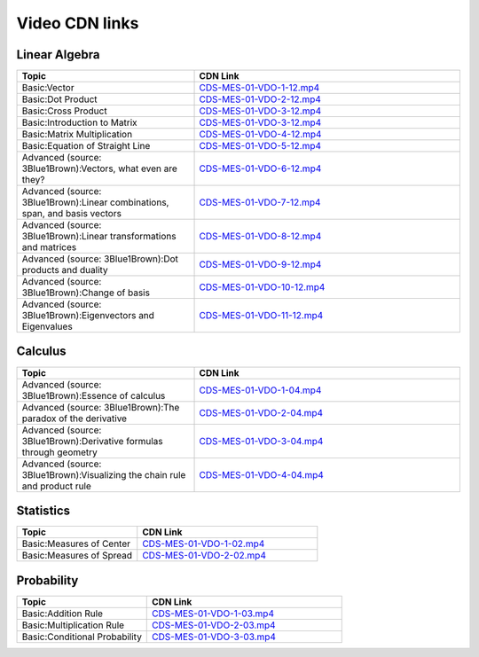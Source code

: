 Video CDN links
================


Linear Algebra
------------------

.. csv-table:: 
   :header: "Topic","CDN Link"
   :widths: 40, 60

   "Basic:Vector","`CDS-MES-01-VDO-1-12.mp4 <https://cdn.exec.talentsprint.com/content/linear_algebra_vector.mp4>`_"
   "Basic:Dot Product ","`CDS-MES-01-VDO-2-12.mp4 <https://cdn.exec.talentsprint.com/content/linear_algebra_dot_product.mp4>`_"
   "Basic:Cross Product ","`CDS-MES-01-VDO-3-12.mp4 <https://cdn.exec.talentsprint.com/content/linear_algebra_cross_product.mp4>`_"
   "Basic:Introduction to Matrix ","`CDS-MES-01-VDO-3-12.mp4 <https://cdn.exec.talentsprint.com/content/introduction_to_matrix.mp4>`_"
   "Basic:Matrix Multiplication ","`CDS-MES-01-VDO-4-12.mp4 <https://cdn.exec.talentsprint.com/content/matrix_multiplication.mp4>`_"
   "Basic:Equation of Straight Line ","`CDS-MES-01-VDO-5-12.mp4 <https://cdn.exec.talentsprint.com/content/equation_of_straight_line.mp4>`_"
   "Advanced (source: 3Blue1Brown):Vectors, what even are they? ","`CDS-MES-01-VDO-6-12.mp4 <https://www.youtube.com/watch?v=fNk_zzaMoSs>`_"
   "Advanced (source: 3Blue1Brown):Linear combinations, span, and basis vectors ","`CDS-MES-01-VDO-7-12.mp4 <https://www.youtube.com/watch?v=k7RM-ot2NWY>`_"
   "Advanced (source: 3Blue1Brown):Linear transformations and matrices ","`CDS-MES-01-VDO-8-12.mp4 <https://www.youtube.com/watch?v=kYB8IZa5AuE>`_"
   "Advanced (source: 3Blue1Brown):Dot products and duality ","`CDS-MES-01-VDO-9-12.mp4 <https://www.youtube.com/watch?v=LyGKycYT2v0>`_"
   "Advanced (source: 3Blue1Brown):Change of basis ","`CDS-MES-01-VDO-10-12.mp4 <https://www.youtube.com/watch?v=P2LTAUO1TdA>`_"
   "Advanced (source: 3Blue1Brown):Eigenvectors and Eigenvalues ","`CDS-MES-01-VDO-11-12.mp4 <https://www.youtube.com/watch?v=PFDu9oVAE-g>`_"

Calculus
------------

.. csv-table:: 
   :header: "Topic","CDN Link"
   :widths: 40, 60

   "Advanced (source: 3Blue1Brown):Essence of calculus","`CDS-MES-01-VDO-1-04.mp4 <https://www.youtube.com/watch?v=WUvTyaaNkzM>`_"
   "Advanced (source: 3Blue1Brown):The paradox of the derivative","`CDS-MES-01-VDO-2-04.mp4 <https://www.youtube.com/watch?v=9vKqVkMQHKk>`_"
   "Advanced (source: 3Blue1Brown):Derivative formulas through geometry","`CDS-MES-01-VDO-3-04.mp4 <https://www.youtube.com/watch?v=S0_qX4VJhMQ>`_"
   "Advanced (source: 3Blue1Brown):Visualizing the chain rule and product rule","`CDS-MES-01-VDO-4-04.mp4 <https://www.youtube.com/watch?v=YG15m2VwSjA>`_"


Statistics
------------

.. csv-table:: 
   :header: "Topic","CDN Link"
   :widths: 40, 60
   
   "Basic:Measures of Center","`CDS-MES-01-VDO-1-02.mp4 <https://cdn.exec.talentsprint.com/content/review_of_statistics_measures_of_center.mp4>`_"
   "Basic:Measures of Spread","`CDS-MES-01-VDO-2-02.mp4 <https://cdn.exec.talentsprint.com/content/review_of_statistics_measures_of_spread.mp4>`_"


Probability
------------

.. csv-table:: 
   :header: "Topic","CDN Link"
   :widths: 40, 60

   "Basic:Addition Rule","`CDS-MES-01-VDO-1-03.mp4 <https://cdn.exec.talentsprint.com/content/probability_addition_rule.mp4>`_"
   "Basic:Multiplication Rule","`CDS-MES-01-VDO-2-03.mp4 <https://cdn.exec.talentsprint.com/content/probability_multiplication_rule.mp4>`_"
   "Basic:Conditional Probability","`CDS-MES-01-VDO-3-03.mp4 <https://cdn.exec.talentsprint.com/content/probability_conditional_probability.mp4>`_"


